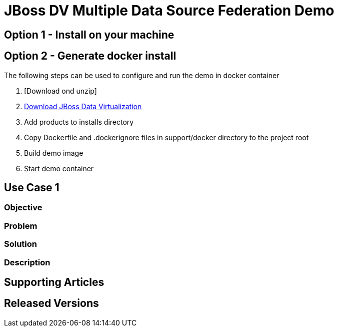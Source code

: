 = JBoss DV Multiple Data Source Federation Demo

== Option 1 - Install on your machine

== Option 2 - Generate docker install
The following steps can be used to configure and run the demo in docker container

. [Download ond unzip]
. http://www.jboss.org/products/datavirt/download/[Download JBoss Data Virtualization]
. Add products to installs directory
. Copy Dockerfile and .dockerignore files in support/docker directory to the project root
. Build demo image
. Start demo container

== Use Case 1

=== Objective

=== Problem

=== Solution

=== Description

== Supporting Articles

== Released Versions


